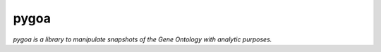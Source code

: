 ====
pygoa
====

*pygoa is a library to manipulate snapshots of the Gene Ontology with analytic purposes.*
